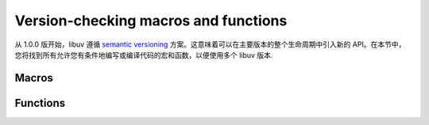 
.. _version:

Version-checking macros and functions
=====================================

从 1.0.0 版开始，libuv 遵循 `semantic versioning`_ 方案。这意味着可以在主要版本的整个生命周期中引入新的 API。在本节中，您将找到所有允许您有条件地编写或编译代码的宏和函数，以便使用多个 libuv 版本.

.. _semantic versioning: https://semver.org


Macros
------

.. c:macro:: UV_VERSION_MAJOR

    libuv 版本的主编号.

.. c:macro:: UV_VERSION_MINOR

    libuv 版本的次要编号.

.. c:macro:: UV_VERSION_PATCH

    libuv 版本的补丁号.

.. c:macro:: UV_VERSION_IS_RELEASE

    设置为 1 表示 libuv 的发布版本，0 表示开发快照.

.. c:macro:: UV_VERSION_SUFFIX

    libuv 版本后缀。某些开发版本（例如 Release Candidates）可能具有诸如“rc”之类的后缀.

.. c:macro:: UV_VERSION_HEX

    返回打包成单个整数的 libuv 版本。每个组件使用 8 位，补丁编号存储在 8 个最低有效位中。例如。对于 libuv 1.2.3，这将是 0x010203.

    .. versionadded:: 1.7.0


Functions
---------

.. c:function:: unsigned int uv_version(void)

    Returns :c:macro:`UV_VERSION_HEX`.

.. c:function:: const char* uv_version_string(void)

    以字符串形式返回 libuv 版本号。对于非发布版本，包含版本后缀.
